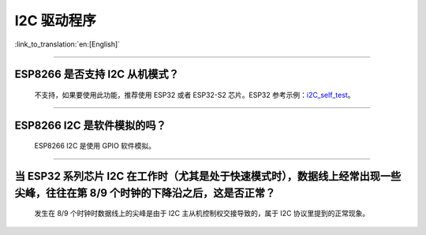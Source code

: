 I2C 驱动程序
================

:link_to_translation:`en:[English]`

.. raw:: html

   <style>
   body {counter-reset: h2}
     h2 {counter-reset: h3}
     h2:before {counter-increment: h2; content: counter(h2) ". "}
     h3:before {counter-increment: h3; content: counter(h2) "." counter(h3) ". "}
     h2.nocount:before, h3.nocount:before, { content: ""; counter-increment: none }
   </style>

--------------

ESP8266 是否支持 I2C 从机模式？
------------------------------------------------

  不支持，如果要使用此功能，推荐使用 ESP32 或者 ESP32-S2 芯片。ESP32 参考示例：`i2C_self_test <https://github.com/espressif/esp-idf/tree/master/examples/peripherals/i2c/i2c_self_test>`_。

--------------

ESP8266 I2C 是软件模拟的吗？
-------------------------------------

  ESP8266 I2C 是使用 GPIO 软件模拟。

--------------

当 ESP32 系列芯片 I2C 在工作时（尤其是处于快速模式时），数据线上经常出现一些尖峰，往往在第 8/9 个时钟的下降沿之后，这是否正常？
---------------------------------------------------------------------------------------------------------------------------------------------

  发生在 8/9 个时钟时数据线上的尖峰是由于 I2C 主从机控制权交接导致的，属于 I2C 协议里提到的正常现象。
